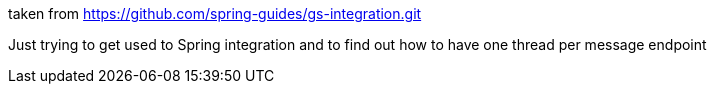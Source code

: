 taken from https://github.com/spring-guides/gs-integration.git

Just trying to get used to Spring integration and to find out how to have one thread per message endpoint
